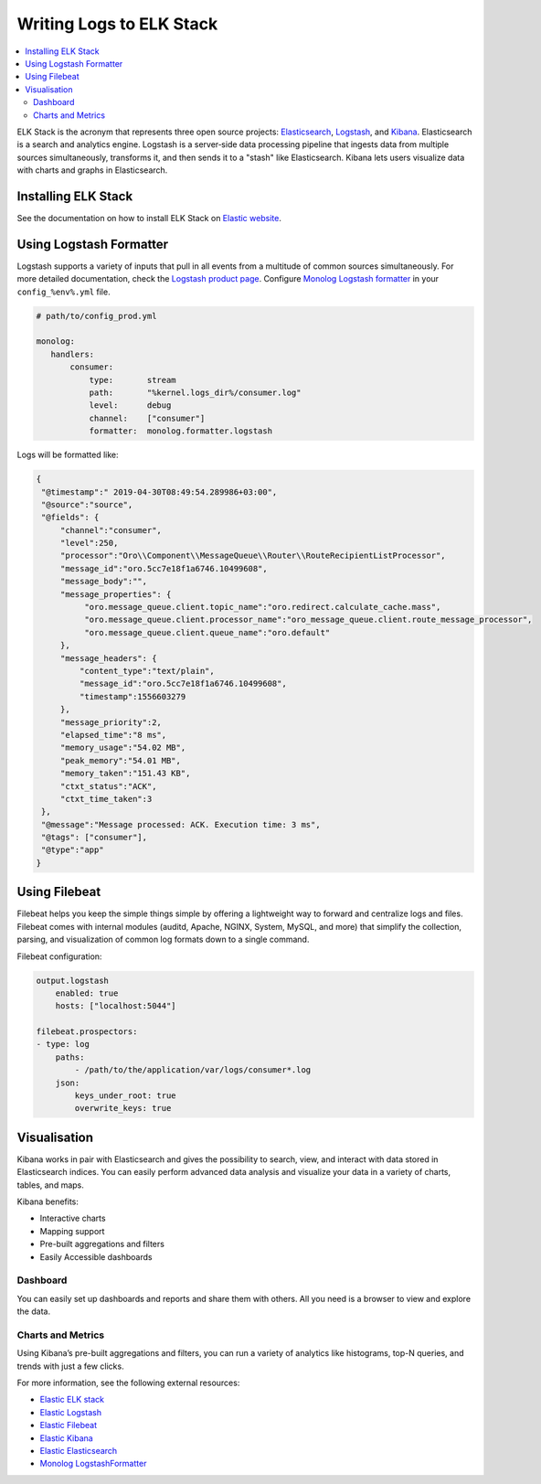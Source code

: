 .. _op-structure--mq--elk-stack:

Writing Logs to ELK Stack
=========================

.. contents:: :local:

ELK Stack is the acronym that represents three open source projects: `Elasticsearch <https://www.elastic.co/products/elasticsearch>`__, `Logstash <https://www.elastic.co/products/logstash>`__, and `Kibana <https://www.elastic.co/products/kibana>`__. Elasticsearch is a search and analytics engine. Logstash is a server‑side data processing pipeline that ingests data from multiple sources simultaneously, transforms it, and then sends it to a "stash" like Elasticsearch. Kibana lets users visualize data with charts and graphs in Elasticsearch.

Installing ELK Stack
--------------------

See the documentation on how to install ELK Stack on `Elastic website <https://www.elastic.co/start>`__.

Using Logstash Formatter
------------------------

Logstash supports a variety of inputs that pull in all events from a multitude of common sources simultaneously. For more detailed documentation, check the `Logstash product page <https://www.elastic.co/products/logstash>`__.
Configure `Monolog Logstash formatter <https://github.com/Seldaek/monolog/blob/master/src/Monolog/Formatter/LogstashFormatter.php>`__ in your ``config_%env%.yml`` file.

.. code-block:: yaml

    # path/to/config_prod.yml

    monolog:
       handlers:
           consumer:
               type:       stream
               path:       "%kernel.logs_dir%/consumer.log"
               level:      debug
               channel:    ["consumer"]
               formatter:  monolog.formatter.logstash

Logs will be formatted like:

.. code:: json

   {
    "@timestamp":" 2019-04-30T08:49:54.289986+03:00",
    "@source":"source",
    "@fields": {
        "channel":"consumer",
        "level":250,
        "processor":"Oro\\Component\\MessageQueue\\Router\\RouteRecipientListProcessor",
        "message_id":"oro.5cc7e18f1a6746.10499608",
        "message_body":"",
        "message_properties": {
             "oro.message_queue.client.topic_name":"oro.redirect.calculate_cache.mass",
             "oro.message_queue.client.processor_name":"oro_message_queue.client.route_message_processor",
             "oro.message_queue.client.queue_name":"oro.default"
        },
        "message_headers": {
            "content_type":"text/plain",
            "message_id":"oro.5cc7e18f1a6746.10499608",
            "timestamp":1556603279
        },
        "message_priority":2,
        "elapsed_time":"8 ms",
        "memory_usage":"54.02 MB",
        "peak_memory":"54.01 MB",
        "memory_taken":"151.43 KB",
        "ctxt_status":"ACK",
        "ctxt_time_taken":3
    },
    "@message":"Message processed: ACK. Execution time: 3 ms",
    "@tags": ["consumer"],
    "@type":"app"
   }


Using Filebeat
--------------

Filebeat helps you keep the simple things simple by offering a lightweight way to forward and centralize logs and files.
Filebeat comes with internal modules (auditd, Apache, NGINX, System, MySQL, and more) that simplify the collection, parsing, and visualization of common log formats down to a single command.

Filebeat configuration:

.. code-block:: yaml

   output.logstash
       enabled: true
       hosts: ["localhost:5044"]

   filebeat.prospectors:
   - type: log
       paths:
           - /path/to/the/application/var/logs/consumer*.log
       json:
           keys_under_root: true
           overwrite_keys: true


Visualisation
-------------

Kibana works in pair with Elasticsearch and gives the possibility to search, view, and interact with data stored in Elasticsearch indices. You can easily perform advanced data analysis and visualize your data in a variety of charts, tables, and maps.

Kibana benefits:

* Interactive charts
* Mapping support
* Pre-built aggregations and filters
* Easily Accessible dashboards

.. image:: /admin_guide/img/mq/kibana_logs.png
   :alt: Kibana Logs

Dashboard
^^^^^^^^^

You can easily set up dashboards and reports and share them with others. All you need is a browser to view and explore the data.

Charts and Metrics
^^^^^^^^^^^^^^^^^^

Using Kibana’s pre-built aggregations and filters, you can run a variety of analytics like histograms, top-N queries, and trends with just a few clicks.

.. image:: /admin_guide/img/mq/kibana_charts.png
   :alt: Kibana Charts

.. image:: /admin_guide/img/mq/kibana_metrics.png
   :alt: Kibana Metrics

For more information, see the following external resources:

* `Elastic ELK stack <https://www.elastic.co/start>`__
* `Elastic Logstash <https://www.elastic.co/products/logstash>`__
* `Elastic Filebeat <https://www.elastic.co/products/beats/filebeat>`__
* `Elastic Kibana <https://www.elastic.co/products/kibana>`__
* `Elastic Elasticsearch <https://www.elastic.co/products/elasticsearch>`__
* `Monolog LogstashFormatter <https://github.com/Seldaek/monolog/blob/master/src/Monolog/Formatter/LogstashFormatter.php>`__
